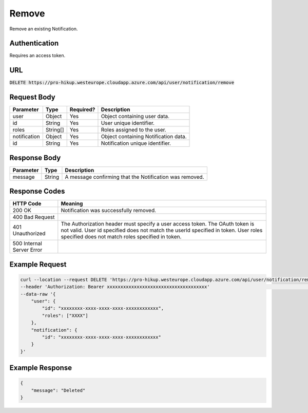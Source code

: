 .. _remove:

Remove
============

Remove an existing Notification.

Authentication
------------

Requires an access token.

URL
------------

:code:`DELETE https://pro-hikup.westeurope.cloudapp.azure.com/api/user/notification/remove`

Request Body
------------

+-------------------+-----------+---------------+------------------------------------------------------+
| Parameter         | Type      | Required?     | Description                                          |
+===================+===========+===============+======================================================+
| user              | Object    | Yes           | Object containing user data.                         |
+-------------------+-----------+---------------+------------------------------------------------------+
| id                | String    | Yes           | User unique identifier.                              |
+-------------------+-----------+---------------+------------------------------------------------------+
| roles             | String[]  | Yes           | Roles assigned to the user.                          |
+-------------------+-----------+---------------+------------------------------------------------------+
| notification      | Object    | Yes           | Object containing Notification data.                 |
+-------------------+-----------+---------------+------------------------------------------------------+
| id                | String    | Yes           | Notification unique identifier.                      |
+-------------------+-----------+---------------+------------------------------------------------------+

Response Body
------------

+---------------+-----------+----------------------------------------------------------------------+
| Parameter     | Type      | Description                                                          |
+===============+===========+======================================================================+
| message       | String    | A message confirming that the Notification was removed.              |
+---------------+-----------+----------------------------------------------------------------------+

Response Codes
------------

+---------------------------+----------------------------------------------------------------------+
| HTTP Code                 | Meaning                                                              |
+===========================+======================================================================+
| 200 OK                    | Notification was successfully removed.                               |
+---------------------------+----------------------------------------------------------------------+
| 400 Bad Request           |                                                                      |
+---------------------------+----------------------------------------------------------------------+
| 401 Unauthorized          | The Authorization header must specify a user access token.           |
|                           | The OAuth token is not valid.                                        |
|                           | User id specified does not match the userId specified in token.      |
|                           | User roles specified does not match roles specified in token.        |
+---------------------------+----------------------------------------------------------------------+
| 500 Internal Server Error |                                                                      |
+---------------------------+----------------------------------------------------------------------+

Example Request
------------

.. code-block:: console

    curl --location --request DELETE 'https://pro-hikup.westeurope.cloudapp.azure.com/api/user/notification/remove' \
    --header 'Authorization: Bearer xxxxxxxxxxxxxxxxxxxxxxxxxxxxxxxxxxxxx'                                          \
    --data-raw '{
        "user": {
            "id": "xxxxxxxx-xxxx-xxxx-xxxx-xxxxxxxxxxxx",
            "roles": ["XXXX"]
        },
        "notification": {
            "id": "xxxxxxxx-xxxx-xxxx-xxxx-xxxxxxxxxxxx"
        }
    }'

Example Response
------------

.. code-block:: console

    {
        "message": "Deleted"
    }

